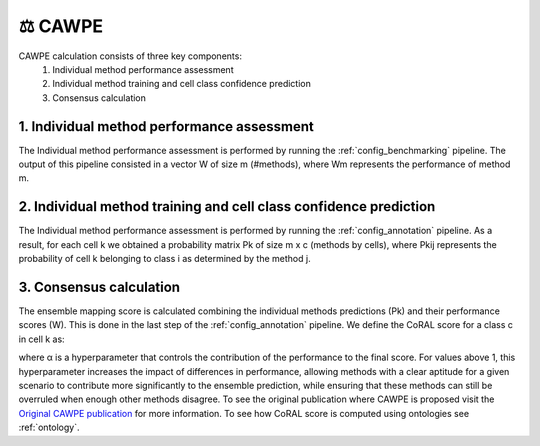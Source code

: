 .. _CAWPE:

⚖️ CAWPE 
=================

CAWPE calculation consists of three key components:
  1. Individual method performance assessment
  2. Individual method training and cell class confidence prediction
  3. Consensus calculation
  
1. Individual method performance assessment
------------
The Individual method performance assessment is performed by running the :ref:`config_benchmarking` pipeline.
The output of this pipeline consisted in a vector W of size m (#methods), where Wm represents the performance of method m.

2. Individual method training and cell class confidence prediction
------------
The Individual method performance assessment is performed by running the :ref:`config_annotation` pipeline.
As a result, for each cell k we obtained a probability matrix Pk of size m x c (methods by cells), where Pkij  represents the probability of cell k belonging to class i as determined by the method j.

3. Consensus calculation
------------
The ensemble mapping score is calculated combining the individual methods predictions (Pk) and their performance scores (W). 
This is done in the last step of the :ref:`config_annotation` pipeline.
We define the CoRAL score for a class c in cell k as:

.. image:: ../_static/img/CoRAL_equation.png
   :alt: CoRAL equation
   :align: center

where α is a hyperparameter that controls the contribution of the performance to the final score. For values above 1, this hyperparameter increases the impact of differences in performance, allowing methods with a clear aptitude for a given scenario to contribute more significantly to the ensemble prediction, while ensuring that these methods can still be overruled when enough other methods disagree.
To see the original publication where CAWPE is proposed visit the `Original CAWPE publication <https://link.springer.com/article/10.1007/s10618-019-00638-y>`_ for more information.
To see how CoRAL score is computed using ontologies see :ref:`ontology`.